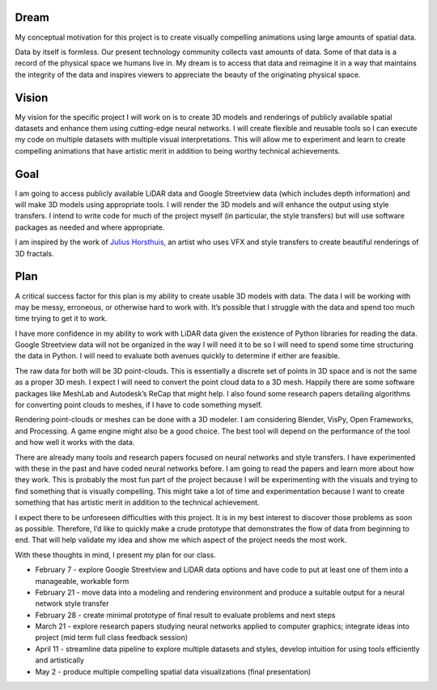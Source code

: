 .. title: Plan
.. slug: plan
.. date: 2018-01-30 15:21:57 UTC-05:00
.. tags: itp, project development studio
.. category:
.. link:
.. description: ITP class: Project Development Studio Plan
.. type: text

Dream
-----

My conceptual motivation for this project is to create visually compelling animations using large amounts of spatial data.

Data by itself is formless. Our present technology community collects vast amounts of data. Some of that data is a record of the physical space we humans live in. My dream is to access that data and reimagine it in a way that maintains the integrity of the data and inspires viewers to appreciate the beauty of the originating physical space.

.. TEASER_END

Vision
------

My vision for the specific project I will work on is to create 3D models and renderings of publicly available spatial datasets and enhance them using cutting-edge neural networks. I will create flexible and reusable tools so I can execute my code on multiple datasets with multiple visual interpretations. This will allow me to experiment and learn to create compelling animations that have artistic merit in addition to being worthy technical achievements.

Goal
----

I am going to access publicly available LiDAR data and Google Streetview data (which includes depth information) and will make 3D models using appropriate tools. I will render the 3D models and will enhance the output using style transfers. I intend to write code for much of the project myself (in particular, the style transfers) but will use software packages as needed and where appropriate.

I am inspired by the work of `Julius Horsthuis <http://www.julius-horsthuis.com/>`_, an artist who uses VFX and style transfers to create beautiful renderings of 3D fractals.

Plan
----
A critical success factor for this plan is my ability to create usable 3D models with data. The data I will be working with may be messy, erroneous, or otherwise hard to work with. It’s possible that I struggle with the data and spend too much time trying to get it to work.

I have more confidence in my ability to work with LiDAR data given the existence of Python libraries for reading the data. Google Streetview data will not be organized in the way I will need it to be so I will need to spend some time structuring the data in Python. I will need to evaluate both avenues quickly to determine if either are feasible.

The raw data for both will be 3D point-clouds. This is essentially a discrete set of points in 3D space and is not the same as a proper 3D mesh. I expect I will need to convert the point cloud data to a 3D mesh. Happily there are some software packages like MeshLab and Autodesk’s ReCap that might help. I also found some research papers detailing algorithms for converting point clouds to meshes, if I have to code something myself.

Rendering point-clouds or meshes can be done with a 3D modeler. I am considering Blender, VisPy, Open Frameworks, and Processing. A game engine might also be a good choice. The best tool will depend on the performance of the tool and how well it works with the data.

There are already many tools and research papers focused on neural networks and style transfers. I have experimented with these in the past and have coded neural networks before. I am going to read the papers and learn more about how they work. This is probably the most fun part of the project because I will be experimenting with the visuals and trying to find something that is visually compelling. This might take a lot of time and experimentation because I want to create something that has artistic merit in addition to the technical achievement.

I expect there to be unforeseen difficulties with this project. It is in my best interest to discover those problems as soon as possible. Therefore, I’d like to quickly make a crude prototype that demonstrates the flow of data from beginning to end. That will help validate my idea and show me which aspect of the project needs the most work.

With these thoughts in mind, I present my plan for our class.

* February 7 - explore Google Streetview and LiDAR data options and have code to put at least one of them into a manageable, workable form
* February 21 - move data into a modeling and rendering environment and produce a suitable output for a neural network style transfer
* February 28 - create minimal prototype of final result to evaluate problems and next steps
* March 21 - explore research papers studying neural networks applied to computer graphics; integrate ideas into project (mid term full class feedback session)
* April 11 - streamline data pipeline to explore multiple datasets and styles, develop intuition for using tools efficiently and artistically
* May 2 -  produce multiple compelling spatial data visualizations (final presentation)
